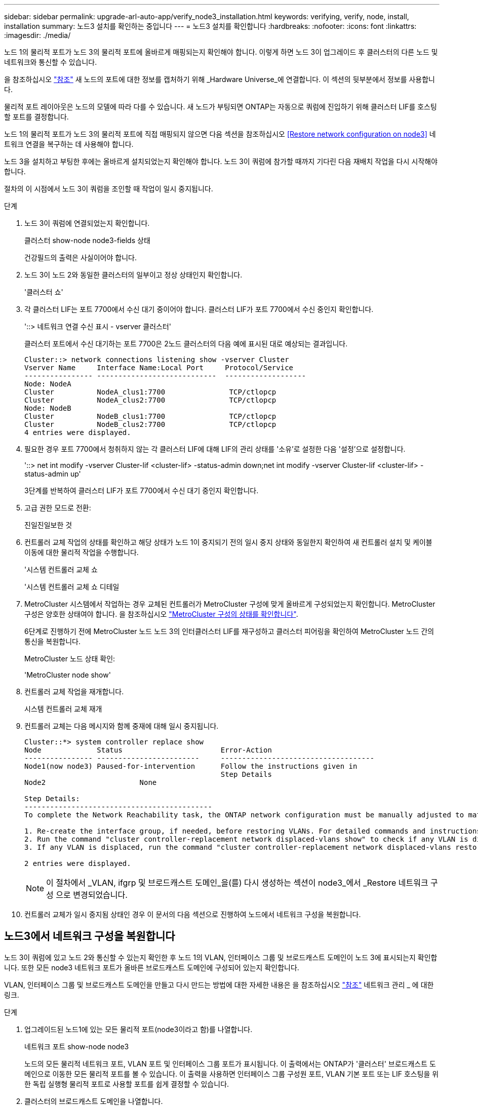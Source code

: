 ---
sidebar: sidebar 
permalink: upgrade-arl-auto-app/verify_node3_installation.html 
keywords: verifying, verify, node, install, installation 
summary: 노드3 설치를 확인하는 중입니다 
---
= 노드3 설치를 확인합니다
:hardbreaks:
:nofooter: 
:icons: font
:linkattrs: 
:imagesdir: ./media/


[role="lead"]
노드 1의 물리적 포트가 노드 3의 물리적 포트에 올바르게 매핑되는지 확인해야 합니다. 이렇게 하면 노드 3이 업그레이드 후 클러스터의 다른 노드 및 네트워크와 통신할 수 있습니다.

을 참조하십시오 link:other_references.html["참조"] 새 노드의 포트에 대한 정보를 캡처하기 위해 _Hardware Universe_에 연결합니다. 이 섹션의 뒷부분에서 정보를 사용합니다.

물리적 포트 레이아웃은 노드의 모델에 따라 다를 수 있습니다. 새 노드가 부팅되면 ONTAP는 자동으로 쿼럼에 진입하기 위해 클러스터 LIF를 호스팅할 포트를 결정합니다.

노드 1의 물리적 포트가 노드 3의 물리적 포트에 직접 매핑되지 않으면 다음 섹션을 참조하십시오 <<Restore network configuration on node3>> 네트워크 연결을 복구하는 데 사용해야 합니다.

노드 3을 설치하고 부팅한 후에는 올바르게 설치되었는지 확인해야 합니다. 노드 3이 쿼럼에 참가할 때까지 기다린 다음 재배치 작업을 다시 시작해야 합니다.

절차의 이 시점에서 노드 3이 쿼럼을 조인할 때 작업이 일시 중지됩니다.

.단계
. 노드 3이 쿼럼에 연결되었는지 확인합니다.
+
클러스터 show-node node3-fields 상태

+
건강필드의 출력은 사실이어야 합니다.

. 노드 3이 노드 2와 동일한 클러스터의 일부이고 정상 상태인지 확인합니다.
+
'클러스터 쇼'

. 각 클러스터 LIF는 포트 7700에서 수신 대기 중이어야 합니다. 클러스터 LIF가 포트 7700에서 수신 중인지 확인합니다.
+
'::> 네트워크 연결 수신 표시 - vserver 클러스터'

+
클러스터 포트에서 수신 대기하는 포트 7700은 2노드 클러스터의 다음 예에 표시된 대로 예상되는 결과입니다.

+
[listing]
----
Cluster::> network connections listening show -vserver Cluster
Vserver Name     Interface Name:Local Port     Protocol/Service
---------------- ----------------------------  -------------------
Node: NodeA
Cluster          NodeA_clus1:7700               TCP/ctlopcp
Cluster          NodeA_clus2:7700               TCP/ctlopcp
Node: NodeB
Cluster          NodeB_clus1:7700               TCP/ctlopcp
Cluster          NodeB_clus2:7700               TCP/ctlopcp
4 entries were displayed.
----
. 필요한 경우 포트 7700에서 청취하지 않는 각 클러스터 LIF에 대해 LIF의 관리 상태를 '소유'로 설정한 다음 '설정'으로 설정합니다.
+
'::> net int modify -vserver Cluster-lif <cluster-lif> -status-admin down;net int modify -vserver Cluster-lif <cluster-lif> -status-admin up'

+
3단계를 반복하여 클러스터 LIF가 포트 7700에서 수신 대기 중인지 확인합니다.

. 고급 권한 모드로 전환:
+
진일진일보한 것

. 컨트롤러 교체 작업의 상태를 확인하고 해당 상태가 노드 1이 중지되기 전의 일시 중지 상태와 동일한지 확인하여 새 컨트롤러 설치 및 케이블 이동에 대한 물리적 작업을 수행합니다.
+
'시스템 컨트롤러 교체 쇼

+
'시스템 컨트롤러 교체 쇼 디테일

. MetroCluster 시스템에서 작업하는 경우 교체된 컨트롤러가 MetroCluster 구성에 맞게 올바르게 구성되었는지 확인합니다. MetroCluster 구성은 양호한 상태여야 합니다. 을 참조하십시오 link:verify_health_of_metrocluster_config.html["MetroCluster 구성의 상태를 확인합니다"].
+
6단계로 진행하기 전에 MetroCluster 노드 노드 3의 인터클러스터 LIF를 재구성하고 클러스터 피어링을 확인하여 MetroCluster 노드 간의 통신을 복원합니다.

+
MetroCluster 노드 상태 확인:

+
'MetroCluster node show'

. 컨트롤러 교체 작업을 재개합니다.
+
시스템 컨트롤러 교체 재개

. 컨트롤러 교체는 다음 메시지와 함께 중재에 대해 일시 중지됩니다.
+
....
Cluster::*> system controller replace show
Node             Status                       Error-Action
---------------- ------------------------     ------------------------------------
Node1(now node3) Paused-for-intervention      Follow the instructions given in
                                              Step Details
Node2                      None

Step Details:
--------------------------------------------
To complete the Network Reachability task, the ONTAP network configuration must be manually adjusted to match the new physical network configuration of the hardware. This includes:

1. Re-create the interface group, if needed, before restoring VLANs. For detailed commands and instructions, refer to the "Re-creating VLANs, ifgrps, and broadcast domains" section of the upgrade controller hardware guide for the ONTAP version running on the new controllers.
2. Run the command "cluster controller-replacement network displaced-vlans show" to check if any VLAN is displaced.
3. If any VLAN is displaced, run the command "cluster controller-replacement network displaced-vlans restore" to restore the VLAN on the desired port.

2 entries were displayed.
....
+

NOTE: 이 절차에서 _VLAN, ifgrp 및 브로드캐스트 도메인_을(를) 다시 생성하는 섹션이 node3_에서 _Restore 네트워크 구성 으로 변경되었습니다.

. 컨트롤러 교체가 일시 중지됨 상태인 경우 이 문서의 다음 섹션으로 진행하여 노드에서 네트워크 구성을 복원합니다.




== 노드3에서 네트워크 구성을 복원합니다

노드 3이 쿼럼에 있고 노드 2와 통신할 수 있는지 확인한 후 노드 1의 VLAN, 인터페이스 그룹 및 브로드캐스트 도메인이 노드 3에 표시되는지 확인합니다. 또한 모든 node3 네트워크 포트가 올바른 브로드캐스트 도메인에 구성되어 있는지 확인합니다.

VLAN, 인터페이스 그룹 및 브로드캐스트 도메인을 만들고 다시 만드는 방법에 대한 자세한 내용은 을 참조하십시오 link:other_references.html["참조"] 네트워크 관리 _ 에 대한 링크.

.단계
. [[step1]] 업그레이드된 노드1에 있는 모든 물리적 포트(node3이라고 함)를 나열합니다.
+
네트워크 포트 show-node node3

+
노드의 모든 물리적 네트워크 포트, VLAN 포트 및 인터페이스 그룹 포트가 표시됩니다. 이 출력에서는 ONTAP가 '클러스터' 브로드캐스트 도메인으로 이동한 모든 물리적 포트를 볼 수 있습니다. 이 출력을 사용하면 인터페이스 그룹 구성원 포트, VLAN 기본 포트 또는 LIF 호스팅을 위한 독립 실행형 물리적 포트로 사용할 포트를 쉽게 결정할 수 있습니다.

. [[step2]] 클러스터의 브로드캐스트 도메인을 나열합니다.
+
방송-도메인 쇼

. [[step3]]노드 3의 모든 포트에 대한 네트워크 포트 도달 가능 여부 나열:
+
네트워크 포트 도달 가능성

+
다음과 같은 출력이 표시됩니다.

+
[listing]
----
clusterA::*> reachability show -node node1_node3
(network port reachability show)
Node         Port       Expected Reachability   Reachability Status
-----------  ---------  ----------------------  ----------------------
node1_node3
             a0a        Default:Default         no-reachability
             a0a-822    Default:822             no-reachability
             a0a-823    Default:823             no-reachability
             e0M        Default:Mgmt            ok
             e0a        Cluster:Cluster         misconfigured-reachability
             e0b        Cluster:Cluster         no-reachability
             e0c        Cluster:Cluster         no-reachability
             e0d        Cluster:Cluster         no-reachability
             e0e        Cluster:Cluster         ok
             e0e-822    -                       no-reachability
             e0e-823    -                       no-reachability
             e0f        Default:Default         no-reachability
             e0f-822    Default:822             no-reachability
             e0f-823    Default:823             no-reachability
             e0g        Default:Default         misconfigured-reachability
             e0h        Default:Default         ok
             e0h-822    Default:822             ok
             e0h-823    Default:823             ok
18 entries were displayed.
----
+
위 예제에서 node1_node3은 컨트롤러 교체 후 방금 부팅되었습니다. 일부 포트는 예상 브로드캐스트 도메인에 대한 도달 능력이 없으므로 복구해야 합니다.

. [[auto_verify_3_step4]]노드 3의 각 포트에 대한 내 상태를 'ok' 이외의 다른 상태로 복구합니다. 먼저 물리적 포트에서 다음 명령을 실행한 다음 VLAN 포트에서 한 번에 하나씩 실행합니다.
+
'network port reachability repair-node_name-port port port_name'

+
다음과 같은 출력이 표시되어야 합니다.

+
[listing]
----
Cluster ::> reachability repair -node node1_node3 -port e0h
----
+
[listing]
----
Warning: Repairing port "node1_node3: e0h" may cause it to move into a different broadcast domain, which can cause LIFs to be re-homed away from the port. Are you sure you want to continue? {y|n}:
----
+
위에 표시된 것처럼, 현재 위치한 브로드캐스트 도메인의 도달 가능성 상태와 다를 수 있는 도달 가능성 상태의 포트에 대해 경고 메시지가 표시됩니다. 포트의 연결을 검토하고 필요에 따라 y 또는 n으로 대답합니다.

+
모든 물리적 포트에 예상되는 도달 능력이 있는지 확인합니다.

+
네트워크 포트 도달 가능성

+
도달 가능성 복구가 수행되면 ONTAP는 포트를 올바른 브로드캐스트 도메인에 배치하려고 시도합니다. 그러나 포트의 도달 가능 여부를 확인할 수 없고 기존 브로드캐스트 도메인에 속하지 않는 경우 ONTAP는 이러한 포트에 대한 새 브로드캐스트 도메인을 만듭니다.

. [[5단계]] 인터페이스 그룹 구성이 새 컨트롤러의 물리적 포트 레이아웃과 일치하지 않으면 다음 단계를 사용하여 수정하십시오.
+
.. 먼저 브로드캐스트 도메인 멤버쉽에서 인터페이스 그룹 구성원 포트여야 하는 물리적 포트를 제거해야 합니다. 이 작업은 다음 명령을 사용하여 수행할 수 있습니다.
+
'network port broadcast-domain remove-ports-broadcast-domain broadcast-domain_name-ports node_name:port_name'

.. 인터페이스 그룹에 구성원 포트를 추가합니다.
+
'network port ifgrp add-port-node_name-ifgrp ifgrp-port port_name'

.. 첫 번째 구성원 포트가 추가된 후 약 1분 후에 인터페이스 그룹이 브로드캐스트 도메인에 자동으로 추가됩니다.
.. 인터페이스 그룹이 적절한 브로드캐스트 도메인에 추가되었는지 확인합니다.
+
'network port reachability show-node_name-port ifgrp

+
인터페이스 그룹의 도달 가능성 상태가 '정상'이 아닌 경우 해당 브로드캐스트 도메인에 할당합니다.

+
'network port broadcast-domain add-ports-broadcast-domain broadcast_domain_name-ports node:port'



. [[6단계]] 다음 단계에 따라 적절한 물리적 포트를 '클러스터' 브로드캐스트 도메인에 할당합니다.
+
.. 클러스터 브로드캐스트 도메인에 연결할 수 있는 포트를 결정합니다.
+
네트워크 포트 도달 가능성 표시-연결-브로드캐스트-도메인 클러스터:클러스터

.. 클러스터 브로드캐스트 도메인의 도달 가능 상태가 '정상'이 아닌 경우 해당 포트에 대한 복구 기능을 제공합니다.
+
'network port reachability repair-node_name-port port port_name'



. [[7단계]] 다음 명령 중 하나를 사용하여 나머지 물리적 포트를 올바른 브로드캐스트 도메인으로 이동합니다.
+
'network port reachability repair-node_name-port port port_name'

+
네트워크 포트 브로드캐스트 도메인 제거 포트

+
네트워크 포트 브로드캐스트 도메인 추가 포트

+
연결할 수 없거나 예상치 못한 포트가 없는지 확인합니다. 다음 명령을 사용하여 모든 물리적 포트의 도달 가능성 상태를 확인하고 출력을 검사하여 상태가 '정상'인지 확인합니다.

+
네트워크 포트 도달 가능성 세부 정보

. [[8단계]] 다음 단계를 사용하여 대체될 수 있는 모든 VLAN을 복원합니다.
+
.. 교체된 VLAN 나열:
+
디세퍼드-VLAN 쇼

+
다음과 같은 출력이 표시됩니다.

+
[listing]
----
Cluster::*> displaced-vlans show
(cluster controller-replacement network displaced-vlans show)
          Original
Node      Base Port   VLANs
--------  ----------  -----------------------------------------
Node1       a0a       822, 823
            e0e       822, 823
2 entries were displayed.
----
.. 이전 기본 포트에서 대체된 VLAN 복원:
+
디즈퍼스VLAN 복원

+
다음은 인터페이스 그룹 "a0a"에서 동일한 인터페이스 그룹으로 다시 교체된 VLAN을 복원하는 예입니다.

+
[listing]
----
Cluster::*> displaced-vlans restore -node node1_node3 -port a0a -destination-port a0a
----
+
다음은 포트 "e0e"에서 'e0h'로 교체된 VLAN을 복원하는 예입니다.

+
[listing]
----
Cluster::*> displaced-vlans restore -node node1_node3 -port e0e -destination-port e0h
----
+
VLAN 복원이 성공하면 지정된 대상 포트에 교체된 VLAN이 생성됩니다. 대상 포트가 인터페이스 그룹의 구성원이거나 대상 포트가 다운된 경우 VLAN 복원이 실패합니다.

+
새로 복원된 VLAN이 해당 브로드캐스트 도메인에 배치될 때까지 약 1분 정도 기다립니다.

.. disspled-vLANs show 출력에 포함되지 않지만 다른 물리적 포트에 구성해야 하는 VLAN 포트에 대해 필요에 따라 새 VLAN 포트를 생성합니다.


. [[step9]] 모든 포트 수리가 완료된 후 빈 브로드캐스트 도메인을 삭제합니다.
+
'broadcast-domain delete-broadcast-domain broadcast_domain_name'

. [[10단계]] 포트 도달 가능성 확인:
+
네트워크 포트 도달 가능성

+
모든 포트가 올바르게 구성되어 정확한 브로드캐스트 도메인에 추가되면 네트워크 포트 도달 가능성 표시 명령은 연결된 모든 포트에 대한 도달 가능성 상태를 '확인'으로 보고하고 물리적 연결이 없는 포트에 대해서는 상태를 '사용 불가'로 보고해야 합니다. 이 두 포트가 아닌 다른 상태를 보고하는 포트가 있는 경우 의 지침에 따라 연결 가능성 복구를 수행하고 브로드캐스트 도메인에서 포트를 추가 또는 제거합니다 <<auto_verify_3_step4,4단계>>.

. 모든 포트가 브로드캐스트 도메인에 배치되었는지 확인합니다.
+
네트워크 포트 쇼

. 브로드캐스트 도메인의 모든 포트에 올바른 MTU(Maximum Transmission Unit)가 구성되어 있는지 확인합니다.
+
네트워크 포트 브로드캐스트 도메인 쇼

. 복원 LIF 홈 포트: SVM 홈 포트 및 LIF 홈 포트(있는 경우)를 지정하고 다음 단계를 사용하여 복원해야 합니다.
+
.. 대체된 LIF를 나열합니다.
+
디시퍼인터페이스 쇼

.. LIF 홈 노드 및 홈 포트를 복원합니다.
+
disspled-interface restore-home-node-node_name-vserver vserver_name-lif-name LIF_name'입니다



. 모든 LIF에 홈 포트가 있고 관리상 작동하는지 확인합니다.
+
네트워크 인터페이스 show-fields home-port, status-admin


